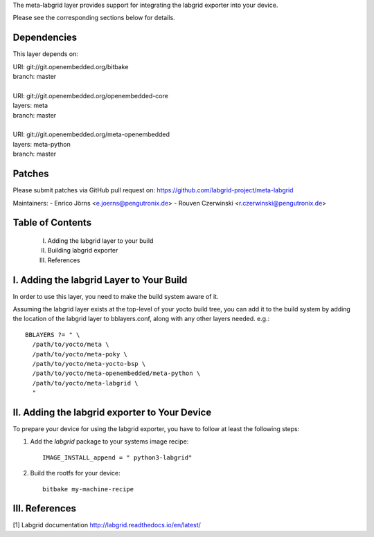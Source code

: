 The meta-labgrid layer provides support for integrating the labgrid exporter
into your device.

Please see the corresponding sections below for details.


Dependencies
============

This layer depends on:

| URI: git://git.openembedded.org/bitbake
| branch: master
|
| URI: git://git.openembedded.org/openembedded-core
| layers: meta
| branch: master
|
| URI: git://git.openembedded.org/meta-openembedded
| layers: meta-python
| branch: master


Patches
=======

Please submit patches via GitHub pull request on:
https://github.com/labgrid-project/meta-labgrid

Maintainers:
- Enrico Jörns <e.joerns@pengutronix.de>
- Rouven Czerwinski <r.czerwinski@pengutronix.de>


Table of Contents
=================

 I. Adding the labgrid layer to your build
 II. Building labgrid exporter
 III. References


I. Adding the labgrid Layer to Your Build
=========================================

In order to use this layer, you need to make the build system aware of
it.

Assuming the labgrid layer exists at the top-level of your
yocto build tree, you can add it to the build system by adding the
location of the labgrid layer to bblayers.conf, along with any
other layers needed. e.g.::

  BBLAYERS ?= " \
    /path/to/yocto/meta \
    /path/to/yocto/meta-poky \
    /path/to/yocto/meta-yocto-bsp \
    /path/to/yocto/meta-openembedded/meta-python \
    /path/to/yocto/meta-labgrid \
    "



II. Adding the labgrid exporter to Your Device
==============================================

To prepare your device for using the labgrid exporter,
you have to follow at least the following steps:

1. Add the `labgrid` package to your systems image recipe::

    IMAGE_INSTALL_append = " python3-labgrid"

2. Build the rootfs for your device::

    bitbake my-machine-recipe


III. References
===============

[1] Labgrid documentation http://labgrid.readthedocs.io/en/latest/
